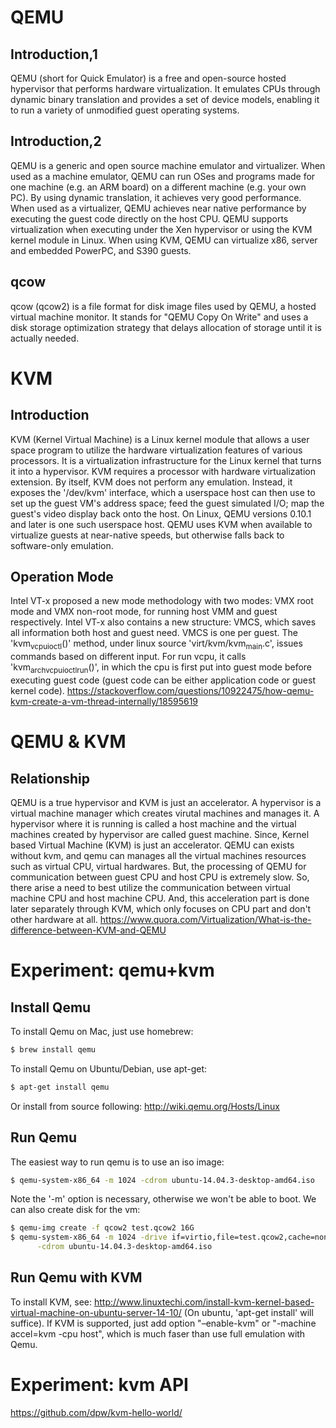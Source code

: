 #+STARTUP: overview
#+STARTUP: hideblocks

* QEMU
** Introduction,1
  QEMU (short for Quick Emulator) is a free and open-source hosted hypervisor
  that performs hardware virtualization. It emulates CPUs through dynamic binary
  translation and provides a set of device models, enabling it to run a variety
  of unmodified guest operating systems.
** Introduction,2
   QEMU is a generic and open source machine emulator and virtualizer. When used
   as a machine emulator, QEMU can run OSes and programs made for one machine
   (e.g. an ARM board) on a different machine (e.g. your own PC). By using dynamic
   translation, it achieves very good performance. When used as a virtualizer,
   QEMU achieves near native performance by executing the guest code directly on
   the host CPU. QEMU supports virtualization when executing under the Xen hypervisor
   or using the KVM kernel module in Linux. When using KVM, QEMU can virtualize
   x86, server and embedded PowerPC, and S390 guests.
** qcow
   qcow (qcow2) is a file format for disk image files used by QEMU, a hosted
   virtual machine monitor. It stands for "QEMU Copy On Write" and uses a disk
   storage optimization strategy that delays allocation of storage until it is
   actually needed.
* KVM
** Introduction
   KVM (Kernel Virtual Machine) is a Linux kernel module that allows a user space
   program to utilize the hardware virtualization features of various processors.
   It is a virtualization infrastructure for the Linux kernel that turns it into
   a hypervisor. KVM requires a processor with hardware virtualization extension.
   By itself, KVM does not perform any emulation. Instead, it exposes the '/dev/kvm'
   interface, which a userspace host can then use to set up the guest VM's address
   space; feed the guest simulated I/O; map the guest's video display back onto
   the host. On Linux, QEMU versions 0.10.1 and later is one such userspace host.
   QEMU uses KVM when available to virtualize guests at near-native speeds, but
   otherwise falls back to software-only emulation.
** Operation Mode
   Intel VT-x proposed a new mode methodology with two modes: VMX root mode and
   VMX non-root mode, for running host VMM and guest respectively. Intel VT-x also
   contains a new structure: VMCS, which saves all information both host and guest
   need. VMCS is one per guest. The 'kvm_vcpu_ioctl()' method, under linux source
   'virt/kvm/kvm_main.c', issues commands based on different input. For run vcpu,
   it calls 'kvm_arch_vcpu_ioctl_run()', in which the cpu is first put into guest
   mode before executing guest code (guest code can be either application code or
   guest kernel code).
   https://stackoverflow.com/questions/10922475/how-qemu-kvm-create-a-vm-thread-internally/18595619
* QEMU & KVM
** Relationship
   QEMU is a true hypervisor and KVM is just an accelerator. A hypervisor is a
   virtual machine manager which creates virutal machines and manages it. A
   hypervisor where it is running is called a host machine and the virtual machines
   created by hypervisor are called guest machine. Since, Kernel based Virtual
   Machine (KVM) is just an accelerator. QEMU can exists without kvm, and qemu
   can manages all the virtual machines resources such as virtual CPU, virtual
   hardwares. But, the processing of QEMU for communication between guest CPU
   and host CPU is extremely slow. So, there arise a need to best utilize the
   communication between virtual machine CPU and host machine CPU. And, this
   acceleration part is done later separately through KVM, which only focuses
   on CPU part and don't other hardware at all.
   https://www.quora.com/Virtualization/What-is-the-difference-between-KVM-and-QEMU
* Experiment: qemu+kvm
** Install Qemu
   To install Qemu on Mac, just use homebrew:
     #+BEGIN_SRC sh
       $ brew install qemu
     #+END_SRC
   To install Qemu on Ubuntu/Debian, use apt-get:
     #+BEGIN_SRC sh
       $ apt-get install qemu
     #+END_SRC
   Or install from source following: http://wiki.qemu.org/Hosts/Linux
** Run Qemu
   The easiest way to run qemu is to use an iso image:
     #+BEGIN_SRC sh
       $ qemu-system-x86_64 -m 1024 -cdrom ubuntu-14.04.3-desktop-amd64.iso
     #+END_SRC
   Note the '-m' option is necessary, otherwise we won't be able to boot. We can
   also create disk for the vm:
     #+BEGIN_SRC sh
       $ qemu-img create -f qcow2 test.qcow2 16G
       $ qemu-system-x86_64 -m 1024 -drive if=virtio,file=test.qcow2,cache=none \
             -cdrom ubuntu-14.04.3-desktop-amd64.iso
     #+END_SRC
** Run Qemu with KVM
   To install KVM, see: http://www.linuxtechi.com/install-kvm-kernel-based-virtual-machine-on-ubuntu-server-14-10/
   (On ubuntu, 'apt-get install' will suffice). If KVM is supported, just add
   option "--enable-kvm" or "-machine accel=kvm -cpu host", which is much faser
   than use full emulation with Qemu.
* Experiment: kvm API
  https://github.com/dpw/kvm-hello-world/
